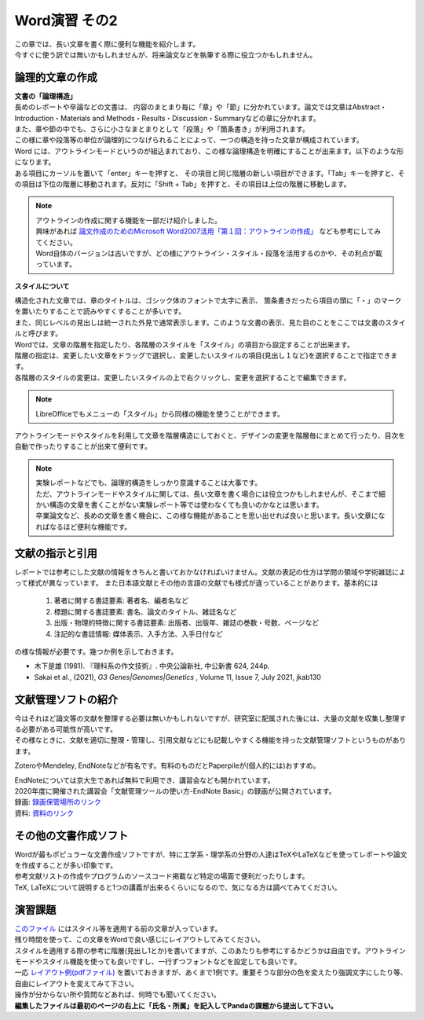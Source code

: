 ========================
 Word演習 その2
========================

| この章では、長い文章を書く際に便利な機能を紹介します。
| 今すぐに使う訳では無いかもしれませんが、将来論文などを執筆する際に役立つかもしれません。

論理的文章の作成
^^^^^^^^^^^^^^^^^^^^^^
| **文書の「論理構造」**
| 長めのレポートや卒論などの文書は、 内容のまとまり毎に「章」や「節」に分かれています。論文では文章はAbstract・Introduction・Materials and Methods・Results・Discussion・Summaryなどの章に分かれます。
| また、章や節の中でも、さらに小さなまとまりとして「段落」や「箇条書き」が利用されます。
| この様に章や段落等の単位が論理的につなげられることによって、一つの構造を持った文章が構成されています。

| Word には、アウトラインモードというのが組込まれており、この様な論理構造を明確にすることが出来ます。以下のような形になります。
| ある項目にカーソルを置いて「enter」キーを押すと、 その項目と同じ階層の新しい項目ができます。「Tab」キーを押すと、その項目は下位の階層に移動されます。反対に「Shift + Tab」を押すと、その項目は上位の階層に移動します。

.. figure:: _static/images/word/outline.png

.. note::
    | アウトラインの作成に関する機能を一部だけ紹介しました。
    | 興味があれば `論文作成のためのMicrosoft Word2007活用「第１回：アウトラインの作成」 <http://www.bun.kyoto-u.ac.jp/2009gakusei-sien/researchinfo/paper_writing/fukumoto/word2007_01.pdf>`_ なども参考にしてみてください。
    | Word自体のバージョンは古いですが、どの様にアウトライン・スタイル・段落を活用するのかや、その利点が載っています。

**スタイルについて**

| 構造化された文章では、章のタイトルは、ゴシック体のフォントで太字に表示、 箇条書きだったら項目の頭に「・」のマークを置いたりすることで読みやすくすることが多いです。
| また、同じレベルの見出しは統一された外見で通常表示します。このような文書の表示、見た目のことをここでは文書のスタイルと呼びます。

| Wordでは、文章の階層を指定したり、各階層のスタイルを「スタイル」の項目から設定することが出来ます。
| 階層の指定は、変更したい文章をドラッグで選択し、変更したいスタイルの項目(見出し１など)を選択することで指定できます。
| 各階層のスタイルの変更は、変更したいスタイルの上で右クリックし、変更を選択することで編集できます。

.. figure:: _static/images/word/style.png

.. figure:: _static/images/word/style2.png

.. note::
    LibreOfficeでもメニューの「スタイル」から同様の機能を使うことができます。

| アウトラインモードやスタイルを利用して文章を階層構造にしておくと、デザインの変更を階層毎にまとめて行ったり、目次を自動で作ったりすることが出来て便利です。

.. figure:: _static/images/word/mokuzi.png

.. note::
    | 実験レポートなどでも、論理的構造をしっかり意識することは大事です。
    | ただ、アウトラインモードやスタイルに関しては、長い文章を書く場合には役立つかもしれませんが、そこまで細かい構造の文章を書くことがない実験レポート等では使わなくても良いのかなとは思います。
    | 卒業論文など、長めの文章を書く機会に、この様な機能があることを思い出せれば良いと思います。長い文章になればなるほど便利な機能です。
    
文献の指示と引用
^^^^^^^^^^^^^^^^^^^^^
| レポートでは参考にした文献の情報をきちんと書いておかなければいけません。文献の表記の仕方は学問の領域や学術雑誌によって様式が異なっています。 また日本語文献とその他の言語の文献でも様式が違っていることがあります。基本的には

    1. 著者に関する書誌要素: 著者名、編者名など
    2. 標題に関する書誌要素: 書名、論文のタイトル、雑誌名など
    3. 出版・物理的特徴に関する書誌要素: 出版者、出版年、雑誌の巻数・号数、ページなど
    4. 注記的な書誌情報: 媒体表示、入手方法、入手日付など

| の様な情報が必要です。幾つか例を示しておきます。

* 木下是雄 (1981). 『理科系の作文技術』. 中央公論新社, 中公新書 624, 244p.
* Sakai et al., (2021), *G3 Genes|Genomes|Genetics* , Volume 11, Issue 7, July 2021, jkab130

文献管理ソフトの紹介
^^^^^^^^^^^^^^^^^^^^^
| 今はそれほど論文等の文献を整理する必要は無いかもしれないですが、研究室に配属された後には、大量の文献を収集し整理する必要がある可能性が高いです。
| その様なときに、文献を適切に整理・管理し、引用文献などにも記載しやすくる機能を持った文献管理ソフトというものがあります。

ZoteroやMendeley, EndNoteなどが有名です。有料のものだとPaperpileが(個人的には)おすすめ。

| EndNoteについては京大生であれば無料で利用でき、講習会なども開かれています。
| 2020年度に開催された講習会「文献管理ツールの使い方-EndNote Basic」の録画が公開されています。
| 録画: `録画保管場所のリンク <https://cls.iimc.kyoto-u.ac.jp/portal/site/6c851694-057e-4a42-885e-0f38d4a61af4/page/c7cc5d1d-c671-4380-9f2e-df795a3e4118>`_
| 資料: `資料のリンク <https://repository.kulib.kyoto-u.ac.jp/dspace/handle/2433/255602>`_

その他の文書作成ソフト
^^^^^^^^^^^^^^^^^^^^^^
| Wordが最もポピュラーな文書作成ソフトですが、特に工学系・理学系の分野の人達はTeXやLaTeXなどを使ってレポートや論文を作成することが多い印象です。
| 参考文献リストの作成やプログラムのソースコード掲載など特定の場面で便利だったりします。
| TeX, LaTeXについて説明すると1つの講義が出来るくらいになるので、気になる方は調べてみてください。

演習課題
^^^^^^^^^^^^^^^^^^^^^^

| `このファイル <_static/documents/word/sample1.docx>`_ にはスタイル等を適用する前の文章が入っています。
| 残り時間を使って、この文章をWordで良い感じにレイアウトしてみてください。
| スタイルを適用する際の参考に階層(見出し1とか)を書いてますが、このあたりも参考にするかどうかは自由です。アウトラインモードやスタイル機能を使っても良いですし、一行ずつフォントなどを設定しても良いです。
| 一応 `レイアウト例(pdfファイル) <_static/documents/word/sample1_layout.pdf>`_ を置いておきますが、あくまで1例です。重要そうな部分の色を変えたり強調文字にしたり等、自由にレイアウトを変えてみて下さい。
| 操作が分からない所や質問などあれば、何時でも聞いてください。
| **編集したファイルは最初のページの右上に「氏名・所属」を記入してPandaの課題から提出して下さい。**
